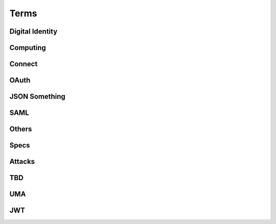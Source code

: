 ========
Terms
========


Digital Identity
=====================

.. glossary::

    Identity
        `ISO and ITU-T defines "identity" as the "set of attributes about an entity"
        <http://lists.openid.net/pipermail/openid-specs-ab/Week-of-Mon-20111212/001338.html>`_ by Nat.

        `"Digital Identity - the digital representation of a set of claims made by one digital subject about itself or another digital subject"
        <http://en.wikipedia.org/wiki/Digital_identity>`_ by Wikipedia

            - refered at :ref:`messages_abstract` of :doc:`messages`

Computing
=====================

.. glossary::
    :sorted:

    REST
        `Representational state transfer (REST) is 
        a style of software architecture for distributed hypermedia systems such as the World Wide Web
        <http://en.wikipedia.org/wiki/REST>`_ by Wikipedia

    RESTful
        `Conforming to the REST constraints is referred to as being "RESTful".` by :term:`Wikipedia <REST>`
        
    
    RESTful manner
        :term:`RESTful` style of computing. 
        
        - How :term:`RESTful` OpenID Connect suite ?

Connect
==========

.. glossary::

    Simple Request Method
        :ref:`standard_2_3_1_1`

    Request Parameter Method
        :ref:`standard_2_3_1_2`

    Authorization Header Method
        :ref:`bearer.2.1`


    digitalSignature
        ":ref:`messages_4_3`". X.509 Key Usage (TBD)

    keyEncipherment
        ":ref:`messages_4_4`". X.509 Key Usage (TBD)

    Key Usage
        (TBD) X.509 Key Usage

    Endpoint
    Endpoints
        (TBD)
        

    Session Management Endpoint
    Session Management Endpoints
        (TBD)

    Authentication Context Class Reference
    Authentication Context Class References
        `Supported SAML Authentication Context Classes and Strengths
        <http://technohidelic.posterous.com/supported-saml-authentication-context-classes>`_

    Entity Authentication Assurance Level
        (TBD)( :ref:`messages_1_1` )

    PAPE
        (TBD)( :ref:`messages_1_2` )

    nist_auth_level
        (TBD)( :ref:`messages_1_2` )
        
    ID Tokens
        :term:`ID Token`

    ID Token Verification
        (TBD) ( :ref:`messages_2_1_1` ) 

    openid
        (TBD) openid scope ? ( :ref:`messages_2_1_2` )
    
    client_secret
        (TBD) 

    KeyWrap
        (TBD)
    
    Content Encryption Key
        (TBD)

    Request Object    
        (TBD)

    Discovery Document
        (TBD)

    Signed Request Object
        (TBD)

    Signature Verification
        (TBD)

    Client Registration
        (TBD)

    Authorization Request Message
    Authorization Request Messages
        (TBD)

    User ID Claim
        (TBD)

    Signing Algorithms
        (TBD)

    .well-known
        (TBD)

    Direct Configuration
        (TBD)

    Host
        (TBD)

    Normalization Rules
        For :term:`SWD`. See ":ref:`discovery.2.1` .

    Identifier Normalization
        See ":ref:`discovery.2.1`".

    User Identifier
        (TBD)  ( :ref:`discovery.2.1` )

    Openid Provider
        (TBD)

    Port
        (TBD)

    Provider Discovery
        (TBD)

    Service
        (TBD)

    Tls/Ssl Server Certificate Check
        (TBD)

    URI Scheme
        (TBD)

    Issuer
        (TBD)

    Openid Provider Configuration Document
        (TBD)

    Public Key Location
        (TBD)

    Server Certificate Check
        (TBD)

    SWD Host
        (TBD)

    SWD Principal
        (TBD)

    Unicode Code Points
        (TBD)

    Authenticated User Session
        (TBD)

    Authorization Http Header
        (TBD)

    Fourth Party Web Sites
        (TBD)

    Fragment Parameter
        (TBD)

    Id Token
        (TBD)

    Implicit Grant Flow
        (TBD)

    Query Fragment
        (TBD)

    Query Parameter
        (TBD)

    Refresh Session Endpoint
        (TBD)

    Requested Resources
        (TBD)

    Sign In Session
        (TBD)

    User-Agent
        (TBD)

OAuth
==========

.. glossary::
    :sorted:

    OAuth
    OAuth 2.0
        :doc:`oauth`

    Authorization Grant Type 
        OAuth grant types defined in :ref:`Section 1.3 <oauth_1_3>`.

    Client Identifier
        :ref:`oauth_2_2`

    Client Authentication
        ( TODO )

    Client Credentials
        See ":ref:`oauth_1_3_4`" .
    
    Grant Type
        :term:`Authorization Grant Type`

    Grant Types
        :term:`Grant Type`

    Protected Resource
        ( TODO  )

    Protected Resources
        :term:`Protected Resource`

    Resource Server
        ":doc:`oauth` " defines a :term:`resource server` as a :ref:`role <oauth_1_1>`. 

    Resource Servers
        :term:`Resource Server`        

    Authorization Code
        :ref:`oauth_1_3_1`

    Authorization Server
        ( TODO ) 

    Authorization Servers
        :term:`Authorization Server`

    Authorization Endpoint
        (  TODO  ) 

    Authorization Request
        (  TODO  ) 

    Authorization Requests
        :term:`Authorization Request`

    Authorization Response
        (  TODO  ) 

    Token Request
        (  TODO  ) 

    Token Requests
        :term:`Token Request`

    Token Response
        (  TODO  ) 

    Authorization Endpoint Request
        :term:`Authorization Request`

    Authorization Endpoint Response
        :term:`Authorization Response`

    Token Endpoint Request
        :term:`Token Request`

    Token Endpoint Response
        :term:`Token Response`

    Access Token
    Access Tokens
        - ":ref:`oauth_5`" in :term:`OAuth` describes access token response at :term:`Token Endpoint`
        - ":ref:`oauth_1_4`" describes what access token is generally in OAuth.

    Access Token Request
    Access Token Requests
        (TBD)

    Access Token Response
    Access Token Responses
        (TBD)

    Refresh Token
        :ref:`oauth_1_5`

    Refresh Tokens
        :term:`Refresh Token`

    Authorization Scope
    Scope
    Access Token Scope
        See  ":ref:`oauth_3_3`"

    Scopes
        :term:`Scope`

    Public Client
        :ref:`oauth_2_1`

    Confidential Client
        :ref:`oauth_2_1`

    Response Type
        :term:`response_type`

    Response Types
        :term:`response_type`

    OAuth Parameters Registry
        :ref:`oauth_11_2`

    Server
        ( TODO )
    
    Client
        ( TODO )

JSON Something
===============

.. glossary::

    JSON
        ( TODO )

    jku
        JSON (Web) Key URL. 
        An absolute URL that refers to a resource for a set of JSON-encoded public keys, 
        one of which corresponds to the key that was used to sign the :term:`JWS`.
        See ":ref:`jws.table.1`".

    Certificate Chains
        (TODO) ( :ref:`jwk.abstract` )
    
    JSON Claims Object
        (TODO)

    URI Query Parameters
        ( TBD )

    base64url
        ( TBD )

    JWE Plaintext
        ( TBD )

    Algorithm
        ( TBD )

    Encryption Method
        ( TBD ) ( :ref:`jwt.5` )

    JWS Header Parameters
        ( TBD ) ( :ref:`jwt.5` )    

    JWE Header Parameters
        See ref:`jwe.4` ( :ref:`jwt.5` )    

SAML
======

.. glossary::

    Identity Provider
        IdP (TBD)
        
    Service Provider
        SP (TBD)

    Public Key
        (TBD)

    Private Key 
        (TBD)

    Artifact Resolution Profile
        (TBD)

    Holder-of-Key Web Browser SSO
    Holder-of-Key Web Browser SSO Profile
        (TBD)

    Relay State Mechanizm
        (TBD)

    Holder-of-Key 
        (TBD) 

    Holder-of-Key Assertions
    Holder-of-Key SAML Assertions
        (TBD)

    Certificate Issuer
        (TBD)


    Client Certificates
        (TBD)


    Der
        (TBD)


    Holder-Of-Key
        (TBD)


    Holder-Of-Key Subject Confirmation
        (TBD)


    Issuer Dn
        (TBD)


    Issuer Serial Number
        (TBD)


    Nist
        (TBD)


    Private Key
        (TBD)


    Relaystate Mechanism
        (TBD)


    Saml Assertion
        (TBD)


    Saml Issuers
        (TBD)


    Saml Relying Party
        (TBD)


    Saml Response
        (TBD)


    Security Context
        (TBD)


    Ski
        (TBD)


    Ski Extension
        (TBD)


    Sstc
        (TBD)


    Subject Distinguished Name
        (TBD)


    Subject Key Identifier
        (TBD)


    The Service Provider
        (TBD)


    Tls Handshake
        (TBD)


    Tls Session Key
        (TBD)


    Trust Relationship
        (TBD)


    Trusted Certificate
        (TBD)


    User Agent
        (TBD)


    Web Browser Sso
        (TBD)

    X.509 Issuer
        (TBD)

    Xml Signature
        (TBD)

    Asn.1 Encoding
    Asn.1 Encodings
        (TBD)

    Authentication Request
        (TBD)

    Authentication Statement
        (TBD)

    Bearer Subject Confirmation
        (TBD)

    Ber
        (TBD)

    Cer
        (TBD)



Others
========

.. glossary::

    Direct Communication
        Direct communication is a Client to Server communication which does not pass through the User-Agent.

    Indirect Communication
        In indirect communication, messages are passed through the User-Agent.

    Check Session Endpoint
        A protected resource that, when presented with an access token by the client, returns authentication information about the user represented by that access token.

    UserInfo Request
        (TBD)

    UserInfo Response
        (TBD)
 
    User Info Endpoint
    UserInfo Endpoint
        A protected resource that, when presented with an access token by the client, returns authorized information about the user represented by that access token.

    Query String
        ( TODO )

    Fragment
        ( TODO ) 

    Query String Serialization
        In order to serialize the parameters using the query string serialization, the client constructs the string by adding the following parameters to the end-user authorization endpoint URI query component using the application/x-www-form-urlencoded format as defined by [W3C.REC‑html401‑19991224] (Hors, A., Jacobs, I., and D. Raggett, “HTML 4.01 Specification,” December 1999.).

    GSA
        U.S. General Service Administartion.  http://www.gsa.gov/

    ISO 29115
        ISO/IEC 29115 Entity Authentication Assurance Framework.

    HMAC-SHA
        :term:`HMAC`

    Connect
        :doc:`openid_connect`  

    audience
        (  TODO  ) 

    nonce
        (  TODO  ) 

    schema
        Metadata for JSON returned by :term:`UserInfo Endpoint` (":ref:`basic_4_1`").

    PPID
        Pairwise Pseudonymous Identifier. A set of identifiers bound for a single principal, and each of them is shared in each relation of entities.    
        See :ref:`accounts_overview_PPID` .

    SCIM
        Mortimer, C., Smarr, J., Harding, P., and P. Madsen, “Simple Cloud Identity Management: Core Schema 1.0,” June 2011.
        ( http://www.simplecloud.info/specs/draft-scim-core-schema-01.html )

    vCard 
        ( TODO )

    PortableContacts
        ( TODO ) 

    UserInfo
        ( TODO ) 

    scope
        :term:`OAuth` grant request parameter. See " :ref:`oauth_3_3` ".

         See :ref:`accounts_overview_scope` sample implementation.

    URI Query String Serialization
        Never used by the world other than OpenID/Connect community.  ( :ref:`basic_3_2_1` )

    accounts
        sample applciaiton in which OpenID/Connect is implemented. :doc:`accounts_overview`
        
    Request File Registration Service
        ( TODO )

    Query Component
        ( TODO ) 

    SP800_63
        :doc:`nist-sp-800-63` 

    Two Factor Authentication
        Two-factor authentication (TFA, T-FA or 2FA) is an approach to authentication 
        which requires the presentation of two different kinds of evidence that someone is who they say they are. 
        It is a part of the broader family of multi-factor authentication, 
        which is a defense in depth approach to security. 
        From a security perspective, the idea is to use evidences which have separate range of attack vectors 
        (e.g. logical, physical) leading to more complex attack scenario and consequently, lower risk.
        ( `To Factoor Authenticatkon - Wikipedia <http://en.wikipedia.org/wiki/Two-factor_authentication>`_ )

    Implicit Flow
        ( TODO ) 

    Authorization Code Flow
        ( TODO )

    End-User
        ( TODO )

    End-User Consent
        ( TODO ) 

    SSL
        ( TODO ) 


    HMAC
        ( TODO )

    IMEI
        IMEI is short for International Mobile Equipment Identity and is a unique number given to every single mobile phone.
        `IMEI - Wikipedia <http://en.wikipedia.org/wiki/International_Mobile_Equipment_Identity>`_ .

    
    X-FRAME-OPTION
        The X-Frame-Options HTTP response header can be used to indicate 
        whether or not a browser should be allowed to render a page in a <frame> or <iframe>. 
        Sites can use this to avoid :term:`clickjacking` attacks, by ensuring that their content is not embedded into other sites.

    TLS
        ( TODO )
    
    End-User Authorization Endpoint
        :term:`Authorization Endpoint`

    Sammer
        Slang a person who perpetrates a scam; swindler ( `FreeDictionaly <http://www.thefreedictionary.com/scammer>`_)

    Open Redirectors
        ( TODO )

    Redirection URI
        ( TODO )

    Token
        There are lots of "tokes" defined around in :term:`OAuth` and :term:`Connect` .  
        A "token" may refer to an :term:`Access Token` and somtimes to :term:`Refresh Token`, or both.

    Tokens
        :term:`Token`
    
    Duration
        ( TODO ) 

    Javascript Framebusting
        ( TODO )

    Static Registration
        ( TODO )

    Dynamic Registration
        ( TODO )

    Authorization Header
        ( TODO ) 

    Authorization Headers
        ( TODO ) 

    Clients
        :term:`Client`

    Client Secret
        ( TODO )
    
    Client Secrets
        ( TODO )

    Client ID
        ( TODO )

    Artifact
        ( TODO )

    IANA    
        ( TODO ) (:ref:`oauth_11_2` )
    
    IESG
        ( TODO ) (:ref:`oauth_11_2` )

    Designated Experts 
        ( TODO ) (:ref:`oauth_11_2` )

    Specification Required
        ( TODO ) (:ref:`oauth_11_2` )

Specs
=======

.. glossary::

    JWT
        :doc:`jwt`

    JWS
        :doc:`jws`

    JWE
        :doc:`jwe`

Attacks
==========

.. glossary::
    :sorted:

    CSRF
    XSRF
    XSRF Attacks
        ( TODO )

    Phishing
        ( TODO ) 

    Man-in-the-middle
        ( TODO )

    clickjacking
        Clickjacking is a malicious technique of tricking Web users into revealing confidential information 
        or taking control of their computer while clicking on seemingly innocuous web pages.
        (` Clickjacking - Wikipedia <http://en.wikipedia.org/wiki/Clickjacking>`_ ) .

    Session Fixation
        One person to fixate (set) another person's session identifier (SID). 
        Most session fixation attacks are web based, 
        and most rely on session identifiers being accepted from URLs (query string) or POST data.
        `Session Fixation <http://en.wikipedia.org/wiki/Session_fixation>`_ - Wikipedia.

    Session Poisoining
        Others change  some session data.
        `Session Poisoning <http://en.wikipedia.org/wiki/Session_poisoning>`_ - Wikipedia.

    Online Guessing
        (TBD)

    Pharming
        (TBD)

    Eavesdropping
        (TBD)

    Replay
    Replay Attack
    Replay Attacks
        (  TODO  ) 

        (TBD)
   
    Session Hijack
        (TBD) 
    


TBD
==========

.. glossary::
    :sorted:

    _claim_names Member
        (TBD)

    A128gcm
        (TBD)

    A256gcm
        (TBD)

    Access Grant
        (TBD)

    Access Token Endpoint
        (TBD)

    Access Token Grant Lifetimes
        (TBD)

    Access Token Grants
        (TBD)

    Authorization
        (TBD)

    Bearer
        (TBD)

    Bearer Tokens
        (TBD)

    Claim Source
        (TBD)

    Claims Sources
        (TBD)

    Client Authentication Parameters
        (TBD)

    Ecdh-Es
        (TBD)

    Ecdsa Signatures
        (TBD)

    Encryption Algorithm
        (TBD)

    Error Response
        (TBD)

    Hmac Signatures
        (TBD)

    Hs256
        (TBD)

    Hs384
        (TBD)

    Hs512
        (TBD)

    ID Token Request
        (TBD)

    Implicit
        (TBD)

    Integrated Integrity Check
        (TBD)

    Integrity
        (TBD)

    io3166?1
        (TBD)

    iso639?1
        (TBD)

    Jws Signed Jwt
        (TBD)

    Oauth2.0bearer
        (TBD)

    Openid Providers
        (TBD)

    Pairwise Pseudonymous Identifier
        (TBD)

    Path Component
        (TBD)

    Pem
        (TBD)

    Personally Identifiable Information
        (TBD)

    Plaintext Jwt
        (TBD)

    Public Signing Key
        (TBD)

    Redirect_uris
        (TBD)

    Refresh Token Request
        (TBD)

    Rs256
        (TBD)

    Rsa
        (TBD)

    Signature Algorithm
        (TBD)

    Simple Web Discovery
        (TBD)

    User
        (TBD)

    User_id_type
        (TBD)

    Userinfo Access Log
        (TBD)

    Userinfo Claims
        (TBD)

    Userinfo Data
        (TBD)

UMA
======

.. glossary::

    User Authorization Process
        (TBD)

    AM
        Access Manager

    Authorization API
        (TBD)

    Authorization API Endpoint
        (TBD)

    Authorization Code Grant Type
        (TBD)

    Configuration Data
        (TBD)

    Host Access Token
        (TBD)

    Host Registration Endpoint
        (TBD)

    Hostmeta
        (TBD)

    OAuth-Protected
        (TBD)

    OAuth2
        (TBD)

    Openid Connect
        (TBD)

    PDP
        Policy Decision Point

    PEP
        Policy Enforcement Point

    Permissions
        (TBD)

    Protection API
        (TBD)

    Protection API Endpoints
        (TBD)

    Registration Area
        (TBD)

    Requester Access Token
        (TBD)

    Requester Access Tokens
        (TBD)

    Resource Sets
        (TBD)

    RFC6415
        :rfc:6415

    UMA
        UMA Core protocol

    Uma-Protected
        (TBD)

    User Policies
        (TBD)

    AM Operator
        (TBD)

    Authorization Manager
        (TBD)

    Authorization Proxy
        (TBD)

    Authorizing Users
        (TBD)

    Host Operator
        (TBD)

    Hosts
        :term:`host`

    Phases 2
        :term:`Phase 2`

    Policy
        (TBD)

    Protected API
        (TBD)

    Requested Scope
        (TBD)

    Requesting Parties
        (TBD) :term:`Requester` ?


JWT
====

.. glossary::

    Cryptographic Hash Function
        (TBD)
    
    ECDSA
        (TBD)
    
    HMAC SHA-256
        (TBD)
    
    HMAC SHA-384
        (TBD)
    
    HMAC SHA-512
        (TBD)
    
    Iana JSON Web Encryption Algorithms
        (TBD)
    
    Iana JSON Web Signature Algorithms
        (TBD)
    
    JWS Secured Input
        (TBD)
    
    Mac
        (TBD)
    
    P-256
        (TBD)
    
    PKCS#1
        (TBD)
    
    RSA-PKCS1-1.5
        (TBD)
    
    RSASSA-PKCS1-V1_5
        (TBD)
    
    SHA-256
        (TBD)
    
    SHA-384
        (TBD)
    
    SHA-512
        (TBD)
    
    Shared Key
        (TBD)
    
    White Space
        (TBD)
    
    alg
        (TBD)
    
    enc
        (TBD)
    
    typ
        (TBD)

    GCM
        Galois/Counter Mode, as defined in [:term:`FIPS‑197`] and [:term:`NIST‑800‑38D`]

    

